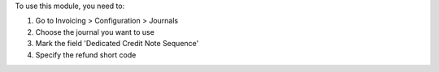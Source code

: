 To use this module, you need to:

1. Go to Invoicing > Configuration > Journals
2. Choose the journal you want to use
3. Mark the field 'Dedicated Credit Note Sequence'
4. Specify the refund short code
